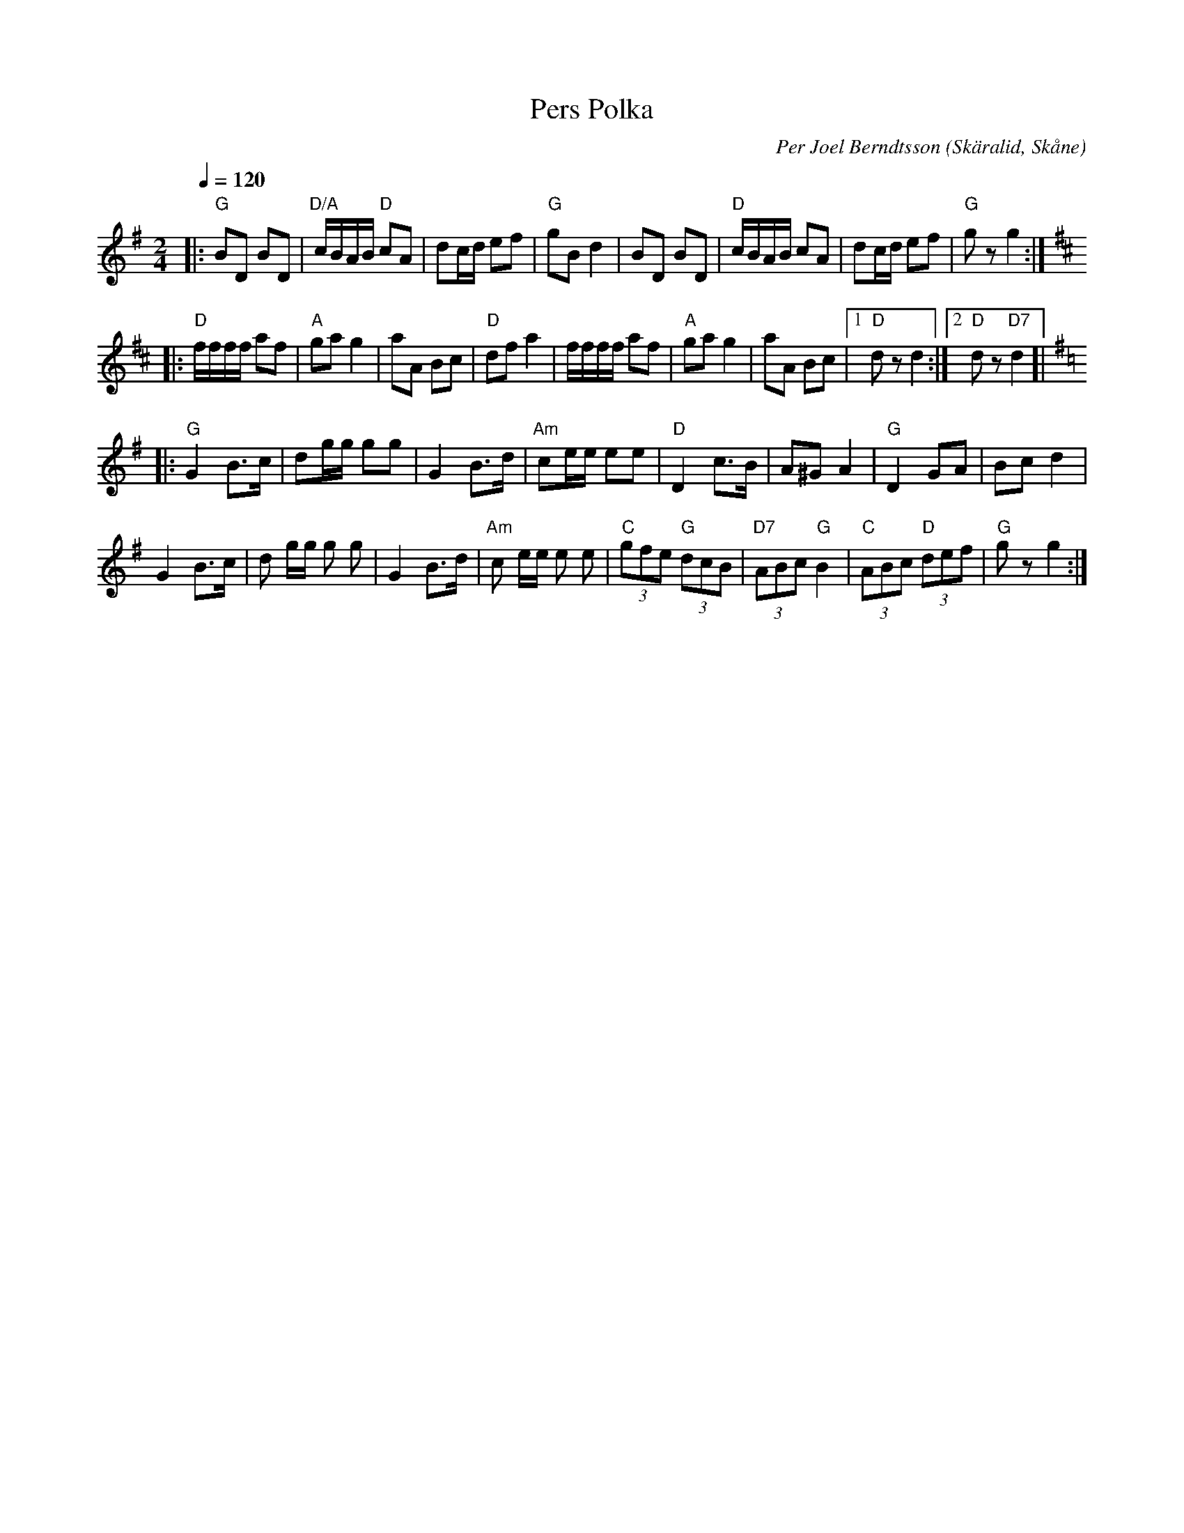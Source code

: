 %%abc-charset utf-8

X:1
T:Pers Polka
C:Per Joel Berndtsson
R:Polka
Z:Patrik Månsson, 4/7 2008
O:Skäralid, Skåne
M:2/4
B:Omtyckta Skånska Allspelslåtar
L:1/16
Q:1/4=120
K:G
|: "G"B2D2 B2D2 | "D/A"cBAB "D"c2A2 | d2cd e2f2 | "G"g2B2 d4 | B2D2 B2D2| "D"cBAB c2A2 | d2cd e2f2| "G"g2 z2 g4 :|
K:D % 2 sharps
|: "D"ffff a2f2 | "A"g2a2 g4 | a2A2 B2c2 | "D"d2f2 a4 | ffff a2f2| "A"g2a2 g4| a2A2 B2c2|[1 "D"d2z2 d4:|[2 "D"d2z2 "D7"d4]|
K:G % 1 sharps
|: "G"G4 B3c | d2gg g2g2 | G4 B3d | "Am"c2ee e2e2 | "D"D4 c3B | A2^G2 A4 | "G"D4 G2A2| B2c2 d4|
    G4 B3c | d2 gg g2 g2| G4 B3d | "Am"c2 ee e2 e2| "C"(3g2f2e2  "G"(3d2c2B2| "D7"(3A2B2c2 "G"B4 | "C"(3A2B2c2  "D"(3d2e2f2 | "G"g2 z2 g4 :|

